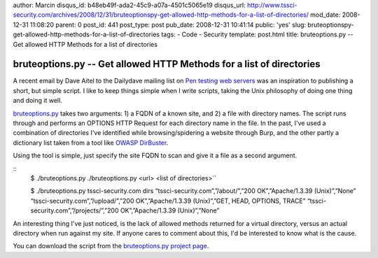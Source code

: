 author: Marcin
disqus_id: b48eb49f-ada2-45c9-a07a-4501c5065e19
disqus_url: http://www.tssci-security.com/archives/2008/12/31/bruteoptionspy-get-allowed-http-methods-for-a-list-of-directories/
mod_date: 2008-12-31 11:08:20
parent: 0
post_id: 441
post_type: post
pub_date: 2008-12-31 10:41:14
public: 'yes'
slug: bruteoptionspy-get-allowed-http-methods-for-a-list-of-directories
tags:
- Code
- Security
template: post.html
title: bruteoptions.py -- Get allowed HTTP Methods for a list of directories

bruteoptions.py -- Get allowed HTTP Methods for a list of directories
#####################################################################

A recent email by Dave Aitel to the Dailydave mailing list on `Pen
testing web
servers <http://lists.immunitysec.com/pipermail/dailydave/2008-December/005471.html>`_
was an inspiration to publishing a short, but simple script. I like to
keep things simple when I write scripts, taking the Unix philosophy of
doing one thing and doing it well.

`bruteoptions.py <http://www.tssci-security.com/projects/bruteoptions_py/>`_
takes two arguments: 1) a FQDN of a known site, and 2) a file with
directory names. The script runs through and performs an OPTIONS HTTP
Request for each directory name in the file. In the past, I've used a
combination of directories I've identified while browsing/spidering a
website through Burp, and the other partly a dictionary list taken from
a tool like `OWASP
DirBuster <http://www.owasp.org/index.php/Category:OWASP_DirBuster_Project>`_.

Using the tool is simple, just specify the site FQDN to scan and give it
a file as a second argument.

::
    $ ./bruteoptions.py
    ./bruteoptions.py <url> <list of directories>``

    $ ./bruteoptions.py tssci-security.com dirs
    “tssci-security.com”,”/about/”,”200 OK”,”Apache/1.3.39 (Unix)”,”None”
    “tssci-security.com”,”/upload/”,”200 OK”,”Apache/1.3.39 (Unix)”,”GET, HEAD, OPTIONS, TRACE”
    “tssci-security.com”,”/projects/”,”200 OK”,”Apache/1.3.39 (Unix)”,”None”

An interesting thing I've just noticed, is the lack of allowed methods
returned for a virtual directory, versus an actual directory when run
against my site. If anyone cares to comment about this, I'd be
interested to know what is the cause.

You can download the script from the `bruteoptions.py project
page <http://www.tssci-security.com/projects/bruteoptions_py/>`_.

